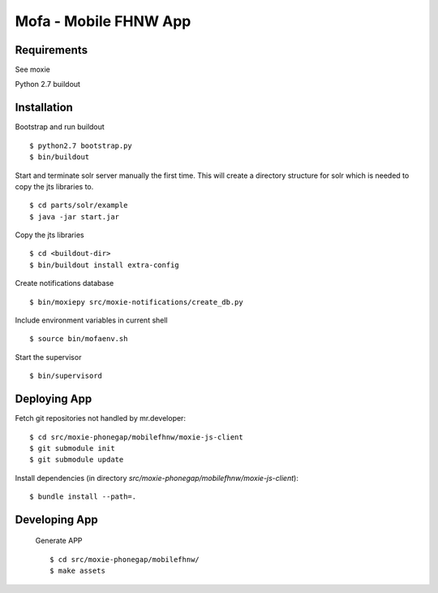 ======================
Mofa - Mobile FHNW App
======================

Requirements
============

See moxie

Python 2.7
buildout

Installation
============

Bootstrap and run buildout ::

 $ python2.7 bootstrap.py
 $ bin/buildout

Start and terminate solr server manually the first time. This will create a directory structure for solr which
is needed to copy the jts libraries to. ::

 $ cd parts/solr/example
 $ java -jar start.jar

Copy the jts libraries ::

 $ cd <buildout-dir>
 $ bin/buildout install extra-config

Create notifications database ::

 $ bin/moxiepy src/moxie-notifications/create_db.py

Include environment variables in current shell ::

 $ source bin/mofaenv.sh

Start the supervisor ::

 $ bin/supervisord


Deploying App
=============

Fetch git repositories not handled by mr.developer: ::

 $ cd src/moxie-phonegap/mobilefhnw/moxie-js-client
 $ git submodule init
 $ git submodule update


Install dependencies (in directory
*src/moxie-phonegap/mobilefhnw/moxie-js-client*): ::

 $ bundle install --path=.

Developing App
==============

 Generate APP ::

 $ cd src/moxie-phonegap/mobilefhnw/
 $ make assets

